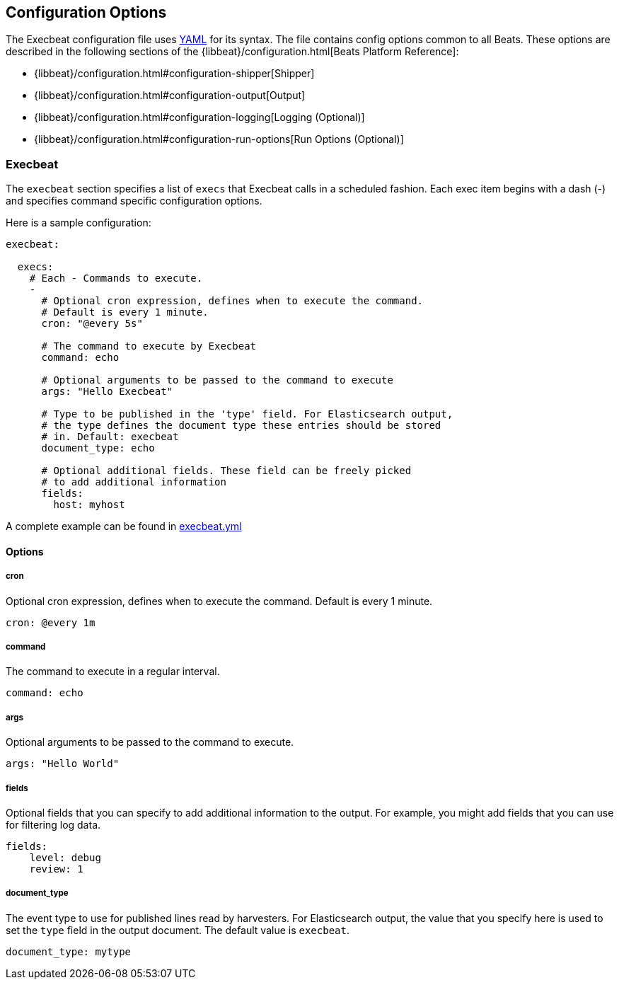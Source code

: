 == Configuration Options

The Execbeat configuration file uses http://yaml.org/[YAML] for its syntax.
The file contains config options common to all Beats. These options are described
in the following sections of the {libbeat}/configuration.html[Beats Platform Reference]:

* {libbeat}/configuration.html#configuration-shipper[Shipper]
* {libbeat}/configuration.html#configuration-output[Output]
* {libbeat}/configuration.html#configuration-logging[Logging (Optional)]
* {libbeat}/configuration.html#configuration-run-options[Run Options (Optional)]

=== Execbeat

The `execbeat` section specifies a list of `execs` that Execbeat calls in a scheduled fashion.
Each exec item begins with a dash (-) and specifies command specific configuration options.

Here is a sample configuration:

[source,yaml]
-------------------------------------------------------------------------------------
execbeat:

  execs:
    # Each - Commands to execute.
    -
      # Optional cron expression, defines when to execute the command.
      # Default is every 1 minute.
      cron: "@every 5s"

      # The command to execute by Execbeat
      command: echo

      # Optional arguments to be passed to the command to execute
      args: "Hello Execbeat"

      # Type to be published in the 'type' field. For Elasticsearch output,
      # the type defines the document type these entries should be stored
      # in. Default: execbeat
      document_type: echo

      # Optional additional fields. These field can be freely picked
      # to add additional information
      fields:
        host: myhost
-------------------------------------------------------------------------------------

A complete example can be found in link:../execbeat.yml[execbeat.yml]

==== Options

===== cron

Optional cron expression, defines when to execute the command. Default is every 1 minute.

[source,yaml]
-------------------------------------------------------------------------------------
cron: @every 1m
-------------------------------------------------------------------------------------

===== command

The command to execute in a regular interval.

[source,yaml]
-------------------------------------------------------------------------------------
command: echo
-------------------------------------------------------------------------------------

===== args

Optional arguments to be passed to the command to execute.

[source,yaml]
-------------------------------------------------------------------------------------
args: "Hello World"
-------------------------------------------------------------------------------------

===== fields

Optional fields that you can specify to add additional information to the output. For
example, you might add fields that you can use for filtering log data.

[source,yaml]
-------------------------------------------------------------------------------------
fields:
    level: debug
    review: 1
-------------------------------------------------------------------------------------

===== document_type

The event type to use for published lines read by harvesters. For Elasticsearch
output, the value that you specify here is used to set the `type` field in the output
document. The default value is `execbeat`.

[source,yaml]
-------------------------------------------------------------------------------------
document_type: mytype
-------------------------------------------------------------------------------------

